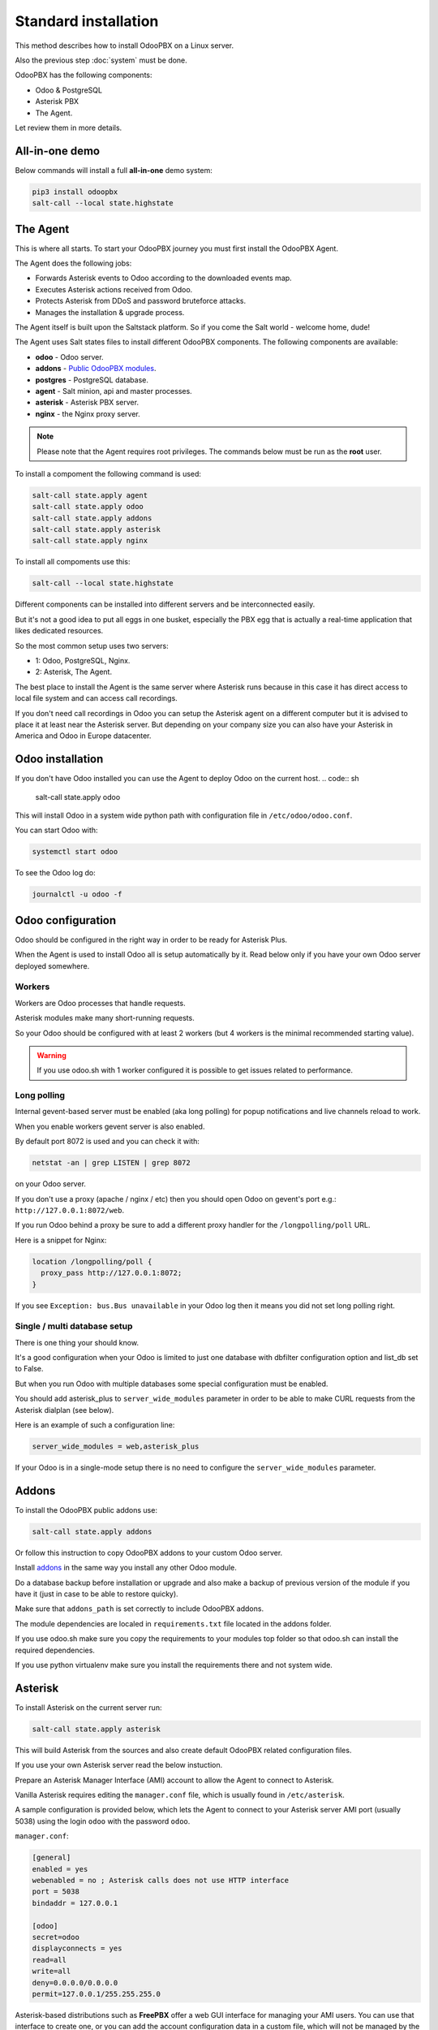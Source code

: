 =====================
Standard installation
=====================
This method describes how to install OdooPBX on a Linux server.

Also the previous step :doc:`system` must be done.

OdooPBX has the following components:

* Odoo & PostgreSQL
* Asterisk PBX
* The Agent.

Let review them in more details.

All-in-one demo
===============
Below commands will install a full **all-in-one** demo system:

.. code:: sh

    pip3 install odoopbx
    salt-call --local state.highstate

The Agent
=========
This is where all starts. To start your OdooPBX journey you must first install the OdooPBX Agent.

The Agent does the following jobs:

* Forwards Asterisk events to Odoo according to the downloaded events map.
* Executes Asterisk actions received from Odoo.
* Protects Asterisk from DDoS and password bruteforce attacks.
* Manages the installation & upgrade process.

The Agent itself is built upon the Saltstack platform. So if you come the Salt world - welcome home, dude!

The Agent uses Salt states files to install different OdooPBX components. 
The following components are available:

* **odoo** - Odoo server.
* **addons** - `Public OdooPBX modules <https://github.com/odoopbx/addons>`_.
* **postgres** - PostgreSQL database.
* **agent** - Salt minion, api and master processes.
* **asterisk** - Asterisk PBX server.
* **nginx** - the Nginx proxy server.

.. note:: 
    Please note that the Agent requires root privileges. The commands below must be run as the **root** user.

To install a compoment the following command is used:

.. code:: sh

    salt-call state.apply agent
    salt-call state.apply odoo
    salt-call state.apply addons
    salt-call state.apply asterisk
    salt-call state.apply nginx

To install all compoments use this:

.. code:: sh

    salt-call --local state.highstate


Different components can be installed into different servers and be interconnected easily.

But it's not a good idea to put all eggs in one busket, especially the PBX egg that is actually 
a real-time application that likes dedicated resources.

So the most common setup uses two servers:

* 1: Odoo, PostgreSQL, Nginx.
* 2: Asterisk, The Agent.

The best place to install the Agent is the same server where Asterisk runs because in this case
it has direct access to local file system  and can access call recordings. 

If you don't need call recordings in Odoo you can setup the Asterisk agent on a different computer but
it is advised to place it at least near the Asterisk server. But depending on your company size you can also
have your Asterisk in America and Odoo in Europe datacenter.

Odoo installation
=================
If you don't have Odoo installed you can use the Agent to deploy Odoo on the current host.
.. code:: sh
    
    salt-call state.apply odoo

This will install Odoo in a system wide python path with configuration file in ``/etc/odoo/odoo.conf``.

You can start Odoo with:

.. code:: sh

    systemctl start odoo

To see the Odoo log do:

.. code:: sh

    journalctl -u odoo -f


Odoo configuration
==================
Odoo should be configured in the right way in order to be ready for Asterisk Plus.

When the Agent is used to install Odoo all is setup automatically by it. Read below only if you have 
your own Odoo server deployed somewhere. 

Workers
#######
Workers are Odoo processes that handle requests.

Asterisk modules make many short-running requests.

So your Odoo should be configured with at least 2 workers 
(but 4 workers is the minimal recommended starting value).

.. warning:: 
    If you use odoo.sh with 1 worker configured it is possible to get issues related to performance.


Long polling
############
Internal gevent-based server must be enabled (aka long polling) for popup notifications
and live channels reload to work.

When you enable workers gevent server is also enabled.

By default port 8072 is used and you can check it with:

.. code::

    netstat -an | grep LISTEN | grep 8072

on your Odoo server.

If you don't use a proxy (apache / nginx / etc) then you should open Odoo
on gevent's port e.g.: ``http://127.0.0.1:8072/web``.

If you run Odoo behind a proxy be sure to add a different proxy handler for the ``/longpolling/poll`` URL.

Here is a snippet for Nginx:

.. code::

    location /longpolling/poll {
      proxy_pass http://127.0.0.1:8072;
    }

If you see ``Exception: bus.Bus unavailable`` in your Odoo log then it means you
did not set long polling right.

Single / multi database setup
#############################
There is one thing your should know.

It's a good configuration when your Odoo is limited to just one database with dbfilter
configuration option and list_db set to False.

But when you run Odoo with multiple databases some special configuration must be enabled.

You should add asterisk_plus to ``server_wide_modules`` parameter in order to be able 
to make CURL requests from the Asterisk dialplan (see below).

Here is an example of such a configuration line:

.. code::

    server_wide_modules = web,asterisk_plus

If your Odoo is in a single-mode setup there is no need to configure the ``server_wide_modules`` parameter.

Addons
======
To install the OdooPBX public addons use:

.. code:: sh

    salt-call state.apply addons

Or follow this instruction to copy OdooPBX addons to your custom Odoo server.

Install `addons <https://github.com/odoopbx/addons>`_ in the same way you install any other Odoo module.

Do a database backup before installation or upgrade and also make a backup of previous version of the module
if you have it (just in case to be able to restore quicky).

Make sure that ``addons_path`` is set correctly to include OdooPBX addons.

The module dependencies are localed in ``requirements.txt`` file located in the addons folder.

If you use odoo.sh make sure you copy the requirements to your modules top folder so that odoo.sh can 
install the required dependencies.

If you use python virtualenv make sure you install the requirements there and not system wide.

Asterisk
========
To install Asterisk on the current server run:

.. code:: sh 

    salt-call state.apply asterisk

This will build Asterisk from the sources and also create default OdooPBX related configuration files.

If you use your own Asterisk server read the below instuction.

Prepare an Asterisk Manager Interface (AMI) account to allow the Agent to connect to Asterisk.

Vanilla Asterisk requires editing the  ``manager.conf`` file, which is usually found in ``/etc/asterisk``.

A sample configuration is provided below, which lets the Agent to connect
to your Asterisk server AMI port (usually 5038) using the login ``odoo`` with the password ``odoo``.


``manager.conf``:

.. code::

    [general]
    enabled = yes
    webenabled = no ; Asterisk calls does not use HTTP interface
    port = 5038
    bindaddr = 127.0.0.1

    [odoo]
    secret=odoo
    displayconnects = yes
    read=all
    write=all
    deny=0.0.0.0/0.0.0.0
    permit=127.0.0.1/255.255.255.0

Asterisk-based distributions such as **FreePBX**  offer a web GUI interface for managing your
AMI users. You can use that interface to create one, or you can add the account configuration data in
a custom file, which will not be managed by the distro, usually ``/etc/asterisk/manager_custom.conf``

.. warning::
   For security reasons always use deny/permit options in your manager.conf.
   Change permit option to IP address of your Asterisk server if agent is not started on the same box. 

Make sure that you applied new configuration by checking the Asterisk console:

.. code::
    
    manager show user odoo

The Agent Configuration
=======================
The Agent local configuration file is located in ``/etc/salt/minion_local.conf``.

The defaults are located in ``/etc/salt/minion.d/odoopbx.conf``.

When you add an option to the local configuration it overwrites the default value.

Odoo settings
#############
First configure the Agent's connection to Odoo:

.. code:: yaml

    odoo_host: odoo # Put IP address or hostname here.
    odoo_port: 8069 # If your Odoo is behind a proxy put 80 or 443 here.
    odoo_user: asterisk1 # It's ok to leave the default user name.
    odoo_password: asterisk1 # This is the default password set on addon installation. CHANGE IT!!!
    odoo_use_ssl: False # Set to true if your proxy servers HTTPS requests.
    odoo_db: odoopbx_14 # Put your database here

Asterisk AMI settings
#####################
Configure the Agent for Asterisk connection.
Make sure you applied the Asterisk manager configuration first. 

Once you are sure the Odoo AMI user is operational add the following options
to configure the Agent's connection to your Asterisk:

.. code::

    ami_host: 127.0.0.1
    ami_port: 5038
    ami_login: odoo # Put here AMI user name you created in manager.conf.
    ami_secret: odoo # Put here AMI user password.

Check ``/etc/salt/minion_local.conf`` to check that everything looks like expected.

Agent test run
==============

.. code::

    salt-minion -l info

Check the output printed on the screen. There should be no errors on start. 
You should see messages that confirm both Odoo connection and Asterisk connection as shown below:

.. code::

   [INFO    ] salt.loaded.ext.engines.odoo_executor:48 Logged into Odoo.
   * * *
   [INFO    ] salt.loaded.ext.engines.asterisk_ami:69 AMI connecting to odoo@127.0.0.1:5038...
   [INFO    ] salt.loaded.ext.engines.asterisk_ami:72 Registering for AMI event *

Now stop it with CTRL+C and run it as a service:

.. code::

    systemctl start salt-minion

Asterisk Dialplan configuration
===============================

Asterisk Plus exposes additional functionality by providing the following controllers:

#. You can get the contact's name by accessing ``asterisk_plus/get_caller_name?number=${CALLERID(number)}``
#. If the Contact for the phone number has a manager set, use ``asterisk_plus/get_partner_manager?number=${CALLERID(number)}`` to get the manager's number
#. You can get the Contact's tags by using ``/asterisk_plus/get_caller_tags?number=${CALLERID(number)}``

Here are some examples of integration, using Asterisk dialplans.


``extensions.conf``:

.. code::

    [globals]
    ODOO_URL=http://odoo:8069

    ; Set connection options for curl.
    [sub-setcurlopt]
    exten => _X.,1,Set(CURLOPT(conntimeout)=3)
    exten => _X.,n,Set(CURLOPT(dnstimeout)=3)
    exten => _X.,n,Set(CURLOPT(httptimeout)=3)
    exten => _X.,n,Set(CURLOPT(ssl_verifypeer)=0)
    exten => _X.,n,Return

    ; Partner's extension click2call e.g. +1234567890##101
    [post-dial-send-dtmf]
    exten => s,1,NoOp(DTMF digits: ${dtmf_digits})
    same => n,ExecIf($["${dtmf_digits}" = ""]?Return)
    same => n,Wait(${dtmf_delay})
    same => n,SendDTMF(${dtmf_digits})
    same => n,Return


    ;Set Caller ID name from Odoo
    ; Get caller ID name from Odoo, replace odoo to your Odoo's hostname / IP address
    ; Arguments:
    ; - number: calling number, strip + if comes with +.
    ; - db: Odoo's database name, ommit if you have one db or use dbfilter.
    ; - country: 2 letters country code, See https://en.wikipedia.org/wiki/ISO_3166-1_alpha-2
    ; If country code is omitted Asterisk Agent's Odoo account's country settings will be used for phonenumbers parsing.
    
    [sub-setcallerid]
    exten => _X.,1,Gosub(sub-setcurlopt,${EXTEN},1)
    ;   You need to cut leading + on numbers incoming from trunks before passing it to get_caller_name.
    exten => _X.,n,Set(CALLERID(name)=${CURL(${ODOO_URL}/asterisk_plus/get_caller_name?number=${CALLERID(number)})})
    exten => _X.,n,Return


    ; Get partner’s manager (salesperson) channel

    [sub-dialmanager]
    exten => _X.,1,Set(manager_channel=${CURL(${ODOO_URL}/asterisk_plus/get_partner_manager?number=${CALLERID(number)})})
    exten => _X.,n,ExecIf($["${manager_channel}" != ""]?Dial(${manager_channel}/${EXTEN},60,t))
    exten => _X.,n,Return
    
    ; Get partner's tags to create a special call routing (e.g. VIP queue)
    ; You can also get caller tags from Odoo with the following controller Here is an example:
    
    ; Partner tags
    ; VIP - tag name in this example.

    [partner-vip-tag-lookup] 
    exten => _X.,1,Set(CURLOPT(conntimeout)=3)
    exten => _X.,n,Set(CURLOPT(dnstimeout)=3)
    exten => _X.,n,Set(CURLOPT(httptimeout)=3)
    exten => _X.,n,Set(CURLOPT(ssl_verifypeer)=0)
    exten => _X.,n,Set(tags=${CURL(${ODOO_URL}/asterisk_plus/get_caller_tags?number=${CALLERID(number)})})
    exten => _X.,n,NoOp(Tags: ${tags})
    exten => _X.,n,Set(match=${REGEX("VIP" ${tags})})
    exten => _X.,n,NoOp(Match: ${match})
    exten => _X.,n,Return(${match})

    ; Check VIP tag
    [check-vip]
    exten => _X.,1,Gosub(partner-vip-tag-lookup,${EXTEN},1,VIP)
    exten => _X.,n,GotoIf($["${GOSUB_RETVAL}" = "1"]?vip-queue,${EXTEN},1)


    ; Incoming call handling

    [from-sip-external]    
    exten => _X.,1,Gosub(sub-setcallerid,${EXTEN},1) ; Set partner's caller name    
    exten => _X.,n,MixMonitor(${UNIQUEID}.wav) ; Record call    
    exten => _X.,n,Gosub(sub-dialmanager,${EXTEN},1) ; Try to connect to manager
    ; Put here some login to handle if manager channel is busy for example put in the queue.
    exten => _X.,n,Queue(sales)

    [from-internal]
    exten => _X.,1,MixMonitor(${UNIQUEID}.wav) ; Activate call recording.
    exten => _XXXX,2,Dial(SIP/${EXTEN},30) ; Local users calling    
    exten => _XXXXX.,2,Dial(SIP/provider/${EXTEN},30,TU(post-dial-send-dtmf) ; Outgoing calls pattern

That's all for now!
